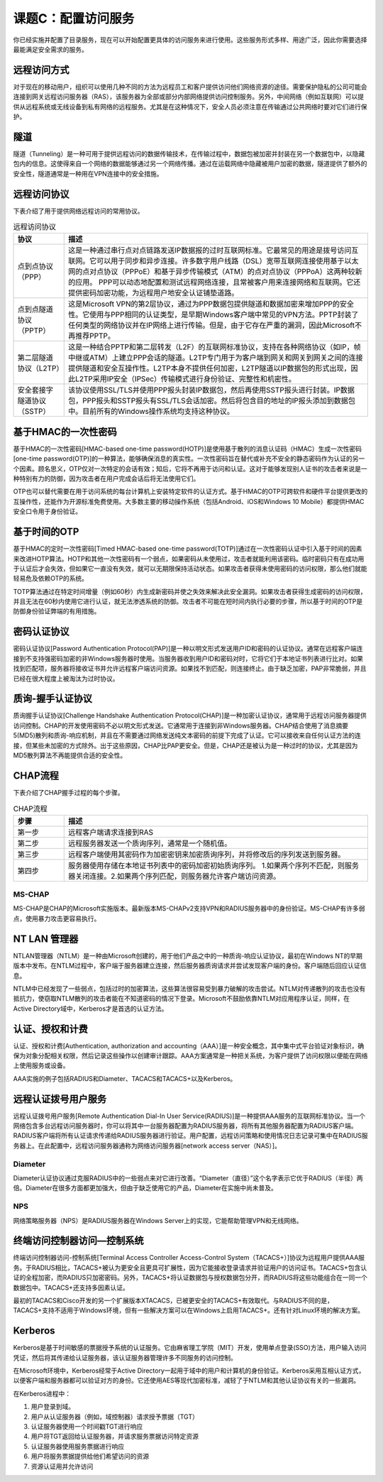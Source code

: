 ============================
课题C：配置访问服务
============================

你已经实施并配置了目录服务，现在可以开始配置更具体的访问服务来进行使用。这些服务形式多样、用途广泛，因此你需要选择最能满足安全需求的服务。

远程访问方式
------------------------

对于现在的移动用户，组织可以使用几种不同的方法为远程员工和客户提供访问他们网络资源的途径。需要保护隐私的公司可能会连接到网关远程访问服务器（RAS），该服务器为全部或部分内部网络提供访问控制服务。另外，中间网络（例如互联网）可以提供从远程系统或无线设备到私有网络的远程服务。尤其是在这种情况下，安全人员必须注意在传输通过公共网络时要对它们进行保护。

隧道
----------

隧道（Tunneling）是一种可用于提供远程访问的数据传输技术，在传输过程中，数据包被加密并封装在另一个数据包中，以隐藏包内的信息。这使得来自一个网络的数据能够通过另一个网络传播。通过在运载网络中隐藏被用户加密的数据，隧道提供了额外的安全性，隧道通常是一种用在VPN连接中的安全措施。

远程访问协议
---------------------

下表介绍了用于提供网络远程访问的常用协议。

.. csv-table:: 远程访问协议
    :header: "协议", "描述"
    :widths: 5 30

    "点到点协议（PPP）", "这是一种通过串行点对点链路发送IP数据报的过时互联网标准。它最常见的用途是拨号访问互联网。它可以用于同步和异步连接。许多数字用户线路（DSL）宽带互联网连接使用基于以太网的点对点协议（PPPoE）和基于异步传输模式（ATM）的点对点协议（PPPoA）这两种较新的应用。 PPP可以动态地配置和测试远程网络连接，且常被客户用来连接网络和互联网。它还提供密码加密功能，为远程用户地安全认证铺垫道路。"
    "点到点隧道协议（PPTP）", "这是Microsoft VPN的第2层协议，通过为PPP数据包提供隧道和数据加密来增加PPP的安全性。它使用与PPP相同的认证类型，是早期Windows客户端中常见的VPN方法。PPTP封装了任何类型的网络协议并在IP网络上进行传输。但是，由于它存在严重的漏洞，因此Microsoft不再推荐PPTP。"
    "第二层隧道协议（L2TP）", "这是一种结合PPTP和第二层转发（L2F）的互联网标准协议，支持在各种网络协议（如IP，帧中继或ATM）上建立PPP会话的隧道。L2TP专门用于为客户端到网关和网关到网关之间的连接提供隧道和安全互操作性。L2TP本身不提供任何加密，L2TP隧道以IP数据包的形式出现，因此L2TP采用IP安全（IPSec）传输模式进行身份验证、完整性和机密性。"
    "安全套接字隧道协议（SSTP）", "该协议使用SSL/TLS并使用PPP报头封装IP数据包，然后再使用SSTP报头进行封装。IP数据包，PPP报头和SSTP报头有SSL/TLS会话加密。然后将包含目的地址的IP报头添加到数据包中。目前所有的Windows操作系统均支持这种协议。"

基于HMAC的一次性密码
---------------------------------

基于HMAC的一次性密码[HMAC-based one-time password(HOTP)]是使用基于散列的消息认证码（HMAC）生成一次性密码[one-time password(OTP)]的一种算法，能够确保消息的真实性。一次性密码旨在替代或补充不安全的静态密码作为认证的另一个因素。顾名思义，OTP仅对一次特定的会话有效；知后，它将不再用于访问和认证。这对于能够发现别人证书的攻击者来说是一种特别有力的防御，因为攻击者在用户完成会话后将无法使用它们。

OTP也可以替代需要在用于访问系统的每台计算机上安装特定软件的认证方式。基于HMAC的OTP可跨软件和硬件平台提供更改的互操作性，还能作为开源标准免费使用。大多数主要的移动操作系统（包括Android、iOS和Windows 10 Mobile）都提供HMAC安全口令用于身份验证。

基于时间的OTP
-------------------------

基于HMAC的定时一次性密码[Timed HMAC-based one-time password(TOTP)]通过在一次性密码认证中引入基于时间的因素来改进HOTP算法。HOTP和其他一次性密码有一个弱点，如果密码从未使用过，攻击者就能利用该密码。临时密码只有在成功用于认证后才会失效，但如果它一直没有失效，就可以无期限保持活动状态。如果攻击者获得未使用密码的访问权限，那么他们就能轻易危及依赖OTP的系统。

TOTP算法通过在特定时间增量（例如60秒）内生成新密码并使之失效来解决此安全漏洞。如果攻击者获得生成密码的访问权限，并且无法在60秒内使用它进行认证，就无法渗透系统的防御。攻击者不可能在短时间内执行必要的步骤，所以基于时间的OTP是防御身份验证弊端的有用措施。

密码认证协议
---------------------

密码认证协议[Password Authentication Protocol(PAP)]是一种以明文形式发送用户ID和密码的认证协议。通常在远程客户端连接到不支持强密码加密的非Windows服务器时使用。当服务器收到用户ID和密码对时，它将它们于本地证书列表进行比对。如果找到匹配项，服务器将接收证书并允许远程客户端访问资源。如果找不到匹配，则连接终止。由于缺乏加密，PAP非常脆弱，并且已经在很大程度上被淘汰为过时协议。

质询-握手认证协议
-----------------------------

质询握手认证协议[Challenge Handshake Authentication Protocol(CHAP)]是一种加密认证协议，通常用于远程访问服务器提供访问控制。CHAP的开发使用密码不必以明文形式发送。它通常用于连接到非Windows服务器。CHAP结合使用了消息摘要5(MD5)散列和质询-响应机制，并且在不需要通过网络发送纯文本密码的前提下完成了认证。它可以接收来自任何认证方法的连接，但某些未加密的方式除外。出于这些原因，CHAP比PAP更安全。但是，CHAP还是被认为是一种过时的协议，尤其是因为MD5散列算法不再能提供合适的安全性。

CHAP流程
-------------

下表介绍了CHAP握手过程的每个步骤。

.. csv-table:: CHAP流程
    :header: "步骤", "描述"
    :widths: 5 30 

    "第一步", "远程客户端请求连接到RAS"
    "第二步", "远程服务器发送一个质询序列，通常是一个随机值。"
    "第三步", "远程客户端使用其密码作为加密密钥来加密质询序列，并将修改后的序列发送到服务器。"
    "第四步", "服务器使用存储在本地证书列表中的密码加密初始质询序列。 1.如果两个序列不匹配，则服务器关闭连接。2.如果两个序列匹配，则服务器允许客户端访问资源。"

MS-CHAP
^^^^^^^^^^^^^^^^^^^^^^^^

MS-CHAP是CHAP的Microsoft实施版本。最新版本MS-CHAPv2支持VPN和RADIUS服务器中的身份验证。MS-CHAP有许多弱点，使用暴力攻击更容易执行。

NT LAN 管理器
---------------------

NTLAN管理器（NTLM）是一种由Microsoft创建的，用于他们产品之中的一种质询-响应认证协议，最初在Windows NT的早期版本中发布。在NTLM过程中，客户端于服务器建立连接，然后服务器质询请求并尝试发现客户端的身份。客户端随后回应认证信息。

NTLM中已经发现了一些弱点，包括过时的加密算法，这些算法很容易受到暴力破解的攻击尝试。NTLM对传递散列的攻击也没有抵抗力，使窃取NTLM散列的攻击者能在不知道密码的情况下登录。Microsoft不鼓励依靠NTLM对应用程序认证，同样，在Active Directory域中，Kerberos才是首选的认证方法。

认证、授权和计费
---------------------------

认证、授权和计费[Authentication, authorization and accounting（AAA）]是一种安全概念，其中集中式平台验证对象标识，确保为对象分配相关权限，然后记录这些操作以创建审计跟踪。AAA方案通常是一种把关系统，为客户提供了访问权限以便能在网络上使用服务或设备。

AAA实施的例子包括RADIUS和Diameter、TACACS和TACACS+以及Kerberos。

远程认证拨号用户服务
------------------------

远程认证拨号用户服务[Remote Authentication Dial-In User Service(RADIUS)]是一种提供AAA服务的互联网标准协议。当一个网络包含多台远程访问服务器时，你可以将其中一台服务器配置为RADIUS服务器，将所有其他服务器配置为RADIUS客户端。RADIUS客户端将所有认证请求传递给RADIUS服务器进行验证。用户配置，远程访问策略和使用情况日志记录可集中在RADIUS服务器上。在此配置中，远程访问服务器通称为网络访问服务器[network access server（NAS）]。

Diameter
^^^^^^^^^^^^^^^^^^^

Diameter认证协议通过克服RADIUS中的一些弱点来对它进行改善。“Diameter（直径）”这个名字表示它优于RADIUS（半径）两倍。Diameter在很多方面都更加强大，但由于缺乏使用它的产品，Diameter在实施中尚未普及。

NPS
^^^^^^^^

网络策略服务器（NPS）是RADIUS服务器在Windows Server上的实现，它能帮助管理VPN和无线网络。

终端访问控制器访问—控制系统
------------------------------------

终端访问控制器访问-控制系统[Terminal Access Controller Access-Control System（TACACS+）]协议为远程用户提供AAA服务。于RADIUS相比，TACACS+被认为更安全且更具可扩展性，因为它能接收登录请求并验证用户的访问证书。TACACS+包含认证的全程加密，而RADIUS只加密密码。另外，TACACS+将认证数据包与授权数据包分开，而RADIUS将这些功能组合在一同一个数据包中。TACACS+还支持多因素认证。

最初的TACACS和Cisco开发的另一个扩展版本XTACACS，已被更安全的TACACS+有效取代。与RADIUS不同的是，TACACS+支持不适用于Windows环境，但有一些解决方案可以在Windows上启用TACACS+。还有针对Linux环境的解决方案。

Kerberos
----------------------

Kerberos是基于时间敏感的票据授予系统的认证服务。它由麻省理工学院（MIT）开发，使用单点登录(SSO)方法，用户输入访问凭证，然后将其传递给认证服务器，该认证服务器管理许多不同服务的访问控制。

在Microsoft环境中，Kerberos经常于Active Directory一起用于域中的用户和计算机的身份验证。Kerberos采用互相认证方式，以便客户端和服务器都可以验证对方的身份。它还使用AES等现代加密标准，减轻了于NTLM和其他认证协议有关的一些漏洞。

在Kerberos进程中：

1. 用户登录到域。
2. 用户从认证服务器（例如，域控制器）请求授予票据（TGT）
3. 认证服务器使用一个时间戳TGT进行响应
4. 用户将TGT返回给认证服务器，并请求服务票据访问特定资源
5. 认证服务器使用服务票据进行响应
6. 用户将服务票据提供给他们希望访问的资源
7. 资源认证用并允许访问